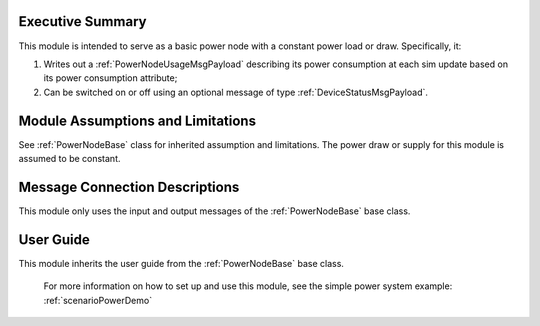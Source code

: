 Executive Summary
-----------------
This module is intended to serve as a basic power node with a constant power load or draw. Specifically, it:

1. Writes out a :ref:`PowerNodeUsageMsgPayload` describing its power consumption at each sim update based on its power consumption attribute;
2. Can be switched on or off using an optional message of type :ref:`DeviceStatusMsgPayload`.

Module Assumptions and Limitations
----------------------------------
See :ref:`PowerNodeBase` class for inherited assumption and limitations.  The power draw or supply for this module is assumed to be constant.

Message Connection Descriptions
-------------------------------
This module only uses the input and output messages of the :ref:`PowerNodeBase` base class.

User Guide
----------
This module inherits the user guide from the :ref:`PowerNodeBase` base class.

    For more information on how to set up and use this module, see the simple power system example: :ref:`scenarioPowerDemo`
